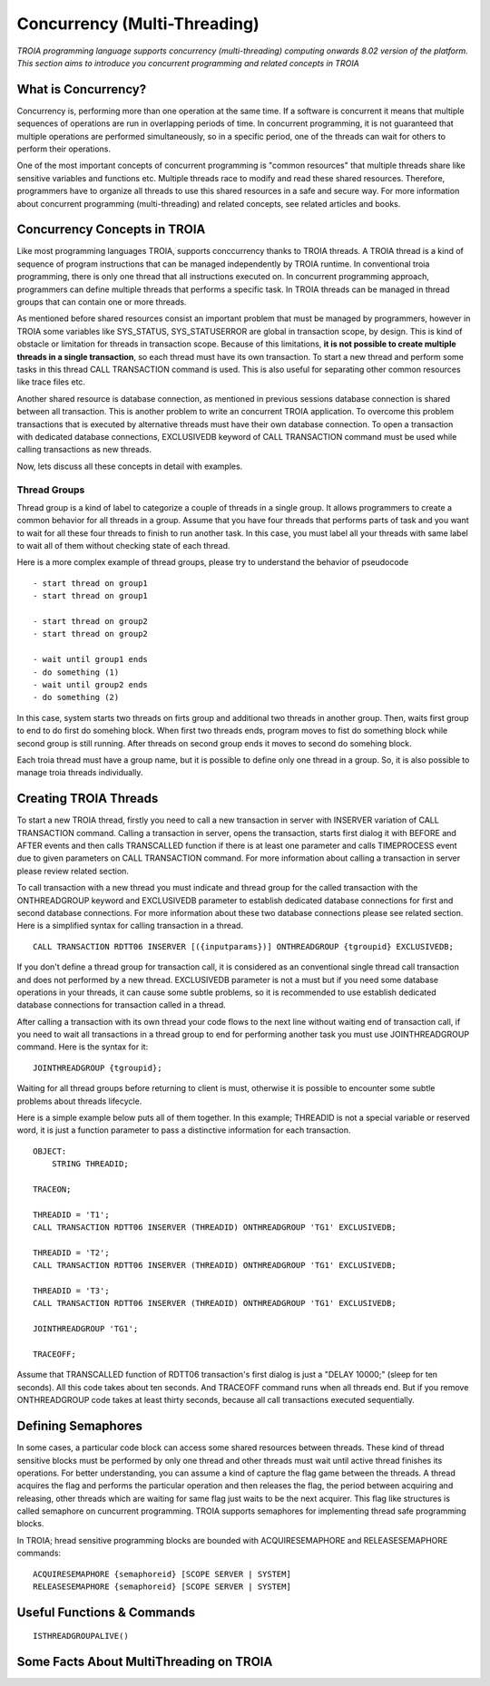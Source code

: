 

=============================
Concurrency (Multi-Threading)
=============================

*TROIA programming language supports concurrency (multi-threading) computing onwards 8.02 version of the platform. This section aims to introduce you concurrent programming and related concepts in TROIA*


What is Concurrency?
-----------------------------

Concurrency is, performing more than one operation at the same time. If a software is concurrent it means that multiple sequences of operations are run in overlapping periods of time. In concurrent programming, it is not guaranteed that multiple operations are performed simultaneously, so in a specific period, one of the threads can wait for others to perform their operations. 

One of the most important concepts of concurrent programming is "common resources" that multiple threads share like sensitive variables and functions etc. Multiple threads race to modify and read these shared resources. Therefore, programmers have to organize all threads to use this shared resources in a safe and secure way. For more information about concurrent programming (multi-threading) and related concepts, see related articles and books.


Concurrency Concepts in TROIA
-----------------------------

Like most programming languages TROIA, supports conccurrency thanks to TROIA threads. A TROIA thread is a kind of sequence of program instructions that can be managed independently by TROIA runtime. In conventional 
troia programming, there is only one thread that all instructions executed on. In concurrent programming approach, programmers can define  multiple threads that performs a specific task. In TROIA threads can be managed in thread groups that can contain one or more threads.

As mentioned before shared resources consist an important problem that must be managed by programmers, however in TROIA some variables like SYS_STATUS, SYS_STATUSERROR are global in transaction scope, by design. This is kind of obstacle or limitation for threads in transaction scope. Because of this limitations, **it is not possible to create multiple threads in a single transaction**, so each thread must have its own transaction. To start a new thread and perform some tasks in this thread CALL TRANSACTION command is used. This is also useful for separating other common resources like trace files etc.

Another shared resource is database connection, as mentioned in previous sessions database connection is shared between all transaction. This is another problem to write an concurrent TROIA application. To overcome this problem transactions that is executed by alternative threads must have their own database connection. To open a transaction with dedicated database connections, EXCLUSIVEDB keyword of CALL TRANSACTION command must be used while calling transactions as new threads.

Now, lets discuss all these concepts in detail with examples.


Thread Groups
=============

Thread group is a kind of label to categorize a couple of threads in a single group. It allows programmers to create a common behavior for all threads in a group. Assume that you have four threads that performs parts of task and you want to wait for all these four threads to finish to run another task. In this case, you must label all your threads with same label to wait all of them without checking state of each thread. 


Here is a more complex example of thread groups, please try to understand the behavior of pseudocode

::

    - start thread on group1
    - start thread on group1

    - start thread on group2
    - start thread on group2

    - wait until group1 ends
    - do something (1)
    - wait until group2 ends
    - do something (2)

In this case, system starts two threads on firts group and additional two threads in another group. Then, waits first group to end to do first do somehing block. When first two threads ends, program moves to fist do something block while second group is still running. After threads on second group ends it moves to second do somehing block.


Each troia thread must have a group name, but it is possible to define only one thread in a group. So, it is also possible to manage troia threads individually.


Creating TROIA Threads
----------------------


To start a new TROIA thread, firstly you need to call a new transaction in server with INSERVER variation of CALL TRANSACTION command. Calling a transaction in server, opens the transaction, starts first dialog it with BEFORE and AFTER events and then calls TRANSCALLED function if there is at least one parameter and calls TIMEPROCESS event due to given parameters on CALL TRANSACTION command. For more information about calling a transaction in server please review related section.

To call transaction with a new thread you must indicate and thread group for the called transaction with the ONTHREADGROUP keyword and EXCLUSIVEDB parameter to establish dedicated database connections for first and second database connections. For more information about these two database connections please see related section. Here is a simplified syntax for calling transaction in a thread.

::


	CALL TRANSACTION RDTT06 INSERVER [({inputparams})] ONTHREADGROUP {tgroupid} EXCLUSIVEDB;
	

If you don't define a thread group for transaction call, it is considered as an conventional single thread call transaction and does not performed by a  new thread. EXCLUSIVEDB parameter is not a must but if you need some database operations in your threads, it can cause some subtle problems, so it is recommended to use establish dedicated database connections for transaction called in a thread.



After calling a transaction with its own thread your code flows to the next line without waiting end of transaction call, if you need to wait all transactions in a thread group to end for performing another task you must use JOINTHREADGROUP command. Here is the syntax for it:


::

	JOINTHREADGROUP {tgroupid};
	
Waiting for all thread groups before returning to client is must, otherwise it is possible to encounter some subtle problems about threads lifecycle.


Here is a simple example below puts all of them together. In this example; THREADID is not a special variable or reserved word, it is just a function parameter to pass a distinctive information for each transaction.


::


	OBJECT:
	    STRING THREADID;

	TRACEON;
	
	THREADID = 'T1';
	CALL TRANSACTION RDTT06 INSERVER (THREADID) ONTHREADGROUP 'TG1' EXCLUSIVEDB;
	
	THREADID = 'T2';
	CALL TRANSACTION RDTT06 INSERVER (THREADID) ONTHREADGROUP 'TG1' EXCLUSIVEDB;
	
	THREADID = 'T3';
	CALL TRANSACTION RDTT06 INSERVER (THREADID) ONTHREADGROUP 'TG1' EXCLUSIVEDB;

	JOINTHREADGROUP 'TG1';

	TRACEOFF;


Assume that TRANSCALLED function of RDTT06 transaction's first dialog is just a "DELAY 10000;" (sleep for ten seconds). All this code takes about ten seconds. And TRACEOFF command runs when all threads end. But if you remove ONTHREADGROUP code takes at least thirty seconds, because all call transactions executed sequentially.
	


Defining Semaphores
-------------------

In some cases, a particular code block can access some shared resources between threads. These kind of thread sensitive blocks must be performed by only one thread and other threads must wait until active thread finishes its operations. For better understanding, you can assume a kind of capture the flag game between the threads. A thread acquires the flag and performs the particular operation and then releases the flag, the period between acquiring and releasing, other threads which are waiting for same flag just waits to be the next acquirer. This flag like structures is called semaphore on cuncurrent programming. TROIA supports semaphores for implementing thread safe programming blocks.


In TROIA; hread sensitive programming blocks are bounded with ACQUIRESEMAPHORE and RELEASESEMAPHORE commands:


::


	ACQUIRESEMAPHORE {semaphoreid} [SCOPE SERVER | SYSTEM]
	RELEASESEMAPHORE {semaphoreid} [SCOPE SERVER | SYSTEM]
	



Useful Functions & Commands
---------------------------

::

	ISTHREADGROUPALIVE()


Some Facts About MultiThreading on TROIA
----------------------------------------



